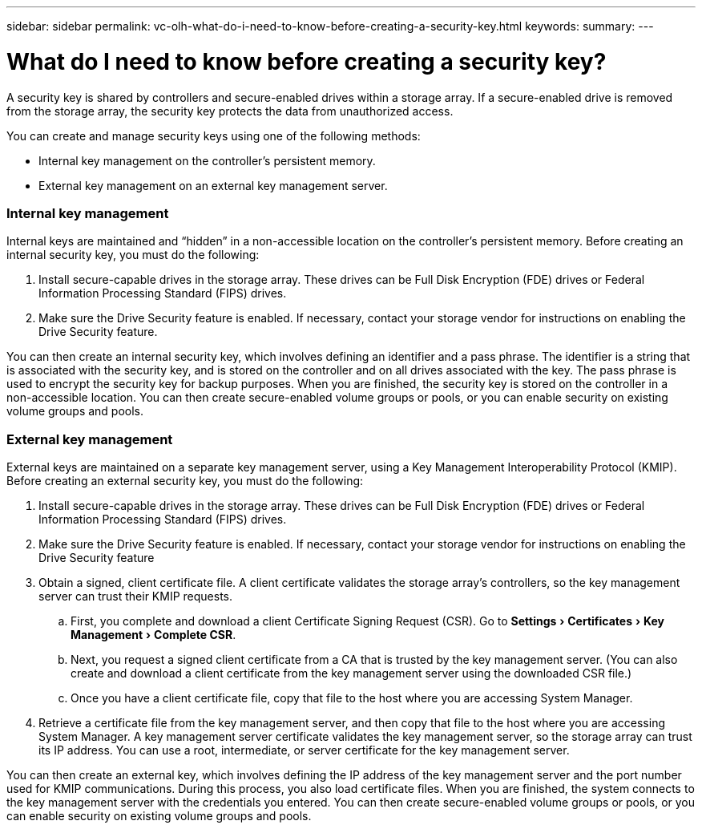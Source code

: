 ---
sidebar: sidebar
permalink: vc-olh-what-do-i-need-to-know-before-creating-a-security-key.html
keywords:
summary:
---

= What do I need to know before creating a security key?
:experimental:
:hardbreaks:
:nofooter:
:icons: font
:linkattrs:
:imagesdir: ./media/


[.lead]
A security key is shared by controllers and secure-enabled drives within a storage array. If a secure-enabled drive is removed from the storage array, the security key protects the data from unauthorized access.

You can create and manage security keys using one of the following methods:

* Internal key management on the controller's persistent memory.
* External key management on an external key management server.

=== Internal key management

Internal keys are maintained and “hidden” in a non-accessible location on the controller's persistent memory. Before creating an internal security key, you must do the following:

. Install secure-capable drives in the storage array. These drives can be Full Disk Encryption  (FDE) drives or Federal Information Processing Standard (FIPS) drives.
. Make sure the Drive Security feature is enabled. If necessary, contact your storage vendor for instructions on enabling the Drive Security feature.

You can then create an internal security key, which involves defining an identifier and a pass phrase. The identifier is a string that is associated with the security key, and is stored on the controller and on all drives associated with the key. The pass phrase is used to encrypt the security key for backup purposes. When you are finished, the security key is stored on the controller in a non-accessible location. You can then create secure-enabled volume groups or pools, or you can enable security on existing volume groups and pools.

=== External key management

External keys are maintained on a separate key management server, using a Key Management Interoperability Protocol (KMIP). Before creating an external security key, you must do the following:

. Install secure-capable drives in the storage array. These drives can be Full Disk Encryption (FDE) drives or Federal Information Processing Standard (FIPS) drives.
. Make sure the Drive Security feature is enabled. If necessary, contact your storage vendor for instructions on enabling the Drive Security feature
. Obtain a signed, client certificate file. A client certificate validates the storage array's controllers, so the key management server can trust their KMIP requests.
.. First, you complete and download a client Certificate Signing Request (CSR). Go to menu:Settings[Certificates > Key Management > Complete CSR].
.. Next, you request a signed client certificate from a CA that is trusted by the key management server. (You can also create and download a client certificate from the key management server using the downloaded CSR file.)
.. Once you have a client certificate file, copy that file to the host where you are accessing System Manager.
. Retrieve a certificate file from the key management server, and then copy that file to the host where you are accessing System Manager. A key management server certificate validates the key management server, so the storage array can trust its IP address. You can use a root, intermediate, or server certificate for the key management server.

You can then create an external key, which involves defining the IP address of the key management server and the port number used for KMIP communications. During this process, you also load certificate files. When you are finished, the system connects to the key management server with the credentials you entered. You can then create secure-enabled volume groups or pools, or you can enable security on existing volume groups and pools.
